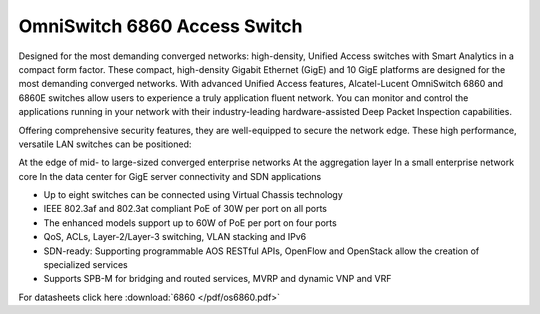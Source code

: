 OmniSwitch 6860 Access Switch
^^^^^^^^^^^^^^^^^^^^^^^^^^^^^

Designed for the most demanding converged networks: high-density, Unified Access switches with Smart Analytics in a compact form factor.
These compact, high-density Gigabit Ethernet (GigE) and 10 GigE platforms are designed for the most demanding converged networks. With advanced Unified Access features, Alcatel-Lucent OmniSwitch 6860 and 6860E switches allow users to experience a truly application fluent network. You can monitor and control the applications running in your network with their industry-leading hardware-assisted Deep Packet Inspection capabilities.

Offering comprehensive security features, they are well-equipped to secure the network edge. These high performance, versatile LAN switches can be positioned:

At the edge of mid- to large-sized converged enterprise networks
At the aggregation layer
In a small enterprise network core
In the data center for GigE server connectivity and SDN applications

* Up to eight switches can be connected using Virtual Chassis technology
* IEEE 802.3af and 802.3at compliant PoE of 30W per port on all ports
* The enhanced models support up to 60W of PoE per port on four ports
* QoS, ACLs, Layer-2/Layer-3 switching, VLAN stacking and IPv6
* SDN-ready: Supporting programmable AOS RESTful APIs, OpenFlow and OpenStack allow the creation of specialized services
* Supports SPB-M for bridging and routed services, MVRP and dynamic VNP and VRF

For datasheets click here :download:`6860 </pdf/os6860.pdf>` 
